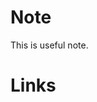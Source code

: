 * Note
#+begin_note
This is useful note.
#+end_node

* Links
  :PROPERTIES:
  :CUSTOM_ID: links
  :END:
